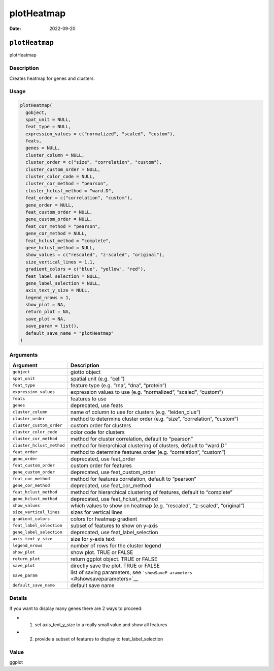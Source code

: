 ===========
plotHeatmap
===========

:Date: 2022-09-20

``plotHeatmap``
===============

plotHeatmap

Description
-----------

Creates heatmap for genes and clusters.

Usage
-----

.. code:: r

   plotHeatmap(
     gobject,
     spat_unit = NULL,
     feat_type = NULL,
     expression_values = c("normalized", "scaled", "custom"),
     feats,
     genes = NULL,
     cluster_column = NULL,
     cluster_order = c("size", "correlation", "custom"),
     cluster_custom_order = NULL,
     cluster_color_code = NULL,
     cluster_cor_method = "pearson",
     cluster_hclust_method = "ward.D",
     feat_order = c("correlation", "custom"),
     gene_order = NULL,
     feat_custom_order = NULL,
     gene_custom_order = NULL,
     feat_cor_method = "pearson",
     gene_cor_method = NULL,
     feat_hclust_method = "complete",
     gene_hclust_method = NULL,
     show_values = c("rescaled", "z-scaled", "original"),
     size_vertical_lines = 1.1,
     gradient_colors = c("blue", "yellow", "red"),
     feat_label_selection = NULL,
     gene_label_selection = NULL,
     axis_text_y_size = NULL,
     legend_nrows = 1,
     show_plot = NA,
     return_plot = NA,
     save_plot = NA,
     save_param = list(),
     default_save_name = "plotHeatmap"
   )

Arguments
---------

+-------------------------------+--------------------------------------+
| Argument                      | Description                          |
+===============================+======================================+
| ``gobject``                   | giotto object                        |
+-------------------------------+--------------------------------------+
| ``spat_unit``                 | spatial unit (e.g. “cell”)           |
+-------------------------------+--------------------------------------+
| ``feat_type``                 | feature type (e.g. “rna”, “dna”,     |
|                               | “protein”)                           |
+-------------------------------+--------------------------------------+
| ``expression_values``         | expression values to use             |
|                               | (e.g. “normalized”, “scaled”,        |
|                               | “custom”)                            |
+-------------------------------+--------------------------------------+
| ``feats``                     | features to use                      |
+-------------------------------+--------------------------------------+
| ``genes``                     | deprecated, use feats                |
+-------------------------------+--------------------------------------+
| ``cluster_column``            | name of column to use for clusters   |
|                               | (e.g. “leiden_clus”)                 |
+-------------------------------+--------------------------------------+
| ``cluster_order``             | method to determine cluster order    |
|                               | (e.g. “size”, “correlation”,         |
|                               | “custom”)                            |
+-------------------------------+--------------------------------------+
| ``cluster_custom_order``      | custom order for clusters            |
+-------------------------------+--------------------------------------+
| ``cluster_color_code``        | color code for clusters              |
+-------------------------------+--------------------------------------+
| ``cluster_cor_method``        | method for cluster correlation,      |
|                               | default to “pearson”                 |
+-------------------------------+--------------------------------------+
| ``cluster_hclust_method``     | method for hierarchical clustering   |
|                               | of clusters, default to “ward.D”     |
+-------------------------------+--------------------------------------+
| ``feat_order``                | method to determine features order   |
|                               | (e.g. “correlation”, “custom”)       |
+-------------------------------+--------------------------------------+
| ``gene_order``                | deprecated, use feat_order           |
+-------------------------------+--------------------------------------+
| ``feat_custom_order``         | custom order for features            |
+-------------------------------+--------------------------------------+
| ``gene_custom_order``         | deprecated, use feat_custom_order    |
+-------------------------------+--------------------------------------+
| ``feat_cor_method``           | method for features correlation,     |
|                               | default to “pearson”                 |
+-------------------------------+--------------------------------------+
| ``gene_cor_method``           | deprecated, use feat_cor_method      |
+-------------------------------+--------------------------------------+
| ``feat_hclust_method``        | method for hierarchical clustering   |
|                               | of features, default to “complete”   |
+-------------------------------+--------------------------------------+
| ``gene_hclust_method``        | deprecated, use feat_hclust_method   |
+-------------------------------+--------------------------------------+
| ``show_values``               | which values to show on heatmap      |
|                               | (e.g. “rescaled”, “z-scaled”,        |
|                               | “original”)                          |
+-------------------------------+--------------------------------------+
| ``size_vertical_lines``       | sizes for vertical lines             |
+-------------------------------+--------------------------------------+
| ``gradient_colors``           | colors for heatmap gradient          |
+-------------------------------+--------------------------------------+
| ``feat_label_selection``      | subset of features to show on y-axis |
+-------------------------------+--------------------------------------+
| ``gene_label_selection``      | deprecated, use feat_label_selection |
+-------------------------------+--------------------------------------+
| ``axis_text_y_size``          | size for y-axis text                 |
+-------------------------------+--------------------------------------+
| ``legend_nrows``              | number of rows for the cluster       |
|                               | legend                               |
+-------------------------------+--------------------------------------+
| ``show_plot``                 | show plot. TRUE or FALSE             |
+-------------------------------+--------------------------------------+
| ``return_plot``               | return ggplot object. TRUE or FALSE  |
+-------------------------------+--------------------------------------+
| ``save_plot``                 | directly save the plot. TRUE or      |
|                               | FALSE                                |
+-------------------------------+--------------------------------------+
| ``save_param``                | list of saving parameters, see       |
|                               | ```showSaveP                         |
|                               | arameters`` <#showsaveparameters>`__ |
+-------------------------------+--------------------------------------+
| ``default_save_name``         | default save name                    |
+-------------------------------+--------------------------------------+

Details
-------

If you want to display many genes there are 2 ways to proceed:

-  

   1. set axis_text_y_size to a really small value and show all features

-  

   2. provide a subset of features to display to feat_label_selection

Value
-----

ggplot

